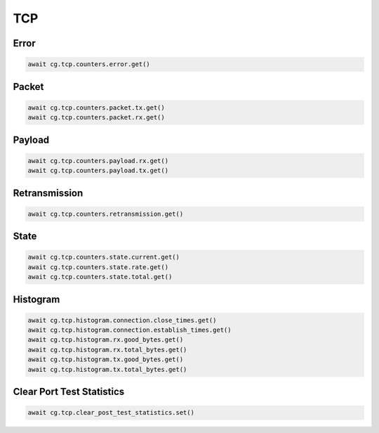 TCP
=========================

Error
-----

.. code-block:: python

    await cg.tcp.counters.error.get()

Packet
------

.. code-block:: python

    await cg.tcp.counters.packet.tx.get()
    await cg.tcp.counters.packet.rx.get()

Payload
--------

.. code-block:: python

    await cg.tcp.counters.payload.rx.get()
    await cg.tcp.counters.payload.tx.get()

Retransmission
--------------

.. code-block:: python

    await cg.tcp.counters.retransmission.get()

State
-----

.. code-block:: python

    await cg.tcp.counters.state.current.get()
    await cg.tcp.counters.state.rate.get()
    await cg.tcp.counters.state.total.get()

Histogram
----------

.. code-block:: python

    await cg.tcp.histogram.connection.close_times.get()
    await cg.tcp.histogram.connection.establish_times.get()
    await cg.tcp.histogram.rx.good_bytes.get()
    await cg.tcp.histogram.rx.total_bytes.get()
    await cg.tcp.histogram.tx.good_bytes.get()
    await cg.tcp.histogram.tx.total_bytes.get()

Clear Port Test Statistics
--------------------------

.. code-block:: python

    await cg.tcp.clear_post_test_statistics.set()